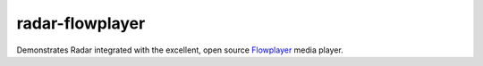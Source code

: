 radar-flowplayer
================

Demonstrates Radar integrated with the excellent, open source Flowplayer_ media player.

.. _Flowplayer: http://flowplayer.org/
